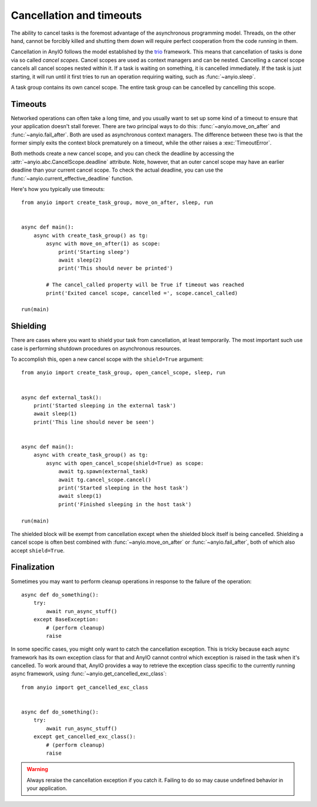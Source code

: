 Cancellation and timeouts
=========================

The ability to cancel tasks is the foremost advantage of the asynchronous programming model.
Threads, on the other hand, cannot be forcibly killed and shutting them down will require perfect
cooperation from the code running in them.

Cancellation in AnyIO follows the model established by the trio_ framework. This means that
cancellation of tasks is done via so called *cancel scopes*. Cancel scopes are used as context
managers and can be nested. Cancelling a cancel scope cancels all cancel scopes nested within it.
If a task is waiting on something, it is cancelled immediately. If the task is just starting, it
will run until it first tries to run an operation requiring waiting, such as :func:`~anyio.sleep`.

A task group contains its own cancel scope. The entire task group can be cancelled by cancelling
this scope.

.. _trio: https://trio.readthedocs.io/en/latest/reference-core.html#cancellation-and-timeouts

Timeouts
--------

Networked operations can often take a long time, and you usually want to set up some kind of a
timeout to ensure that your application doesn't stall forever. There are two principal ways to do
this: :func:`~anyio.move_on_after` and :func:`~anyio.fail_after`. Both are used as asynchronous
context managers. The difference between these two is that the former simply exits the context
block prematurely on a timeout, while the other raises a :exc:`TimeoutError`.

Both methods create a new cancel scope, and you can check the deadline by accessing the
:attr:`~anyio.abc.CancelScope.deadline` attribute. Note, however, that an outer cancel scope may
have an earlier deadline than your current cancel scope. To check the actual deadline, you can use
the :func:`~anyio.current_effective_deadline` function.

Here's how you typically use timeouts::

    from anyio import create_task_group, move_on_after, sleep, run


    async def main():
        async with create_task_group() as tg:
            async with move_on_after(1) as scope:
                print('Starting sleep')
                await sleep(2)
                print('This should never be printed')

            # The cancel_called property will be True if timeout was reached
            print('Exited cancel scope, cancelled =', scope.cancel_called)

    run(main)

Shielding
---------

There are cases where you want to shield your task from cancellation, at least temporarily.
The most important such use case is performing shutdown procedures on asynchronous resources.

To accomplish this, open a new cancel scope with the ``shield=True`` argument::

    from anyio import create_task_group, open_cancel_scope, sleep, run


    async def external_task():
        print('Started sleeping in the external task')
        await sleep(1)
        print('This line should never be seen')


    async def main():
        async with create_task_group() as tg:
            async with open_cancel_scope(shield=True) as scope:
                await tg.spawn(external_task)
                await tg.cancel_scope.cancel()
                print('Started sleeping in the host task')
                await sleep(1)
                print('Finished sleeping in the host task')

    run(main)

The shielded block will be exempt from cancellation except when the shielded block itself is being
cancelled. Shielding a cancel scope is often best combined with :func:`~anyio.move_on_after` or
:func:`~anyio.fail_after`, both of which also accept ``shield=True``.

Finalization
------------

Sometimes you may want to perform cleanup operations in response to the failure of the operation::

    async def do_something():
        try:
            await run_async_stuff()
        except BaseException:
            # (perform cleanup)
            raise

In some specific cases, you might only want to catch the cancellation exception. This is tricky
because each async framework has its own exception class for that and AnyIO cannot control which
exception is raised in the task when it's cancelled. To work around that, AnyIO provides a way to
retrieve the exception class specific to the currently running async framework, using
:func:`~anyio.get_cancelled_exc_class`::

    from anyio import get_cancelled_exc_class


    async def do_something():
        try:
            await run_async_stuff()
        except get_cancelled_exc_class():
            # (perform cleanup)
            raise

.. warning:: Always reraise the cancellation exception if you catch it. Failing to do so may cause
             undefined behavior in your application.
